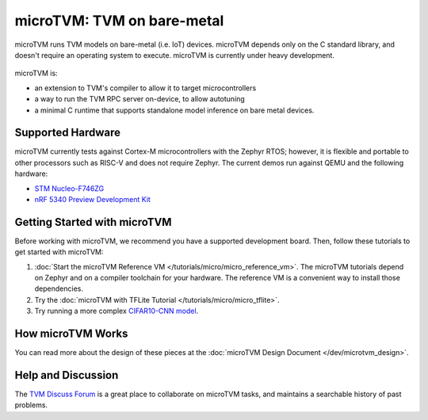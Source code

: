 ..  Licensed to the Apache Software Foundation (ASF) under one
    or more contributor license agreements.  See the NOTICE file
    distributed with this work for additional information
    regarding copyright ownership.  The ASF licenses this file
    to you under the Apache License, Version 2.0 (the
    "License"); you may not use this file except in compliance
    with the License.  You may obtain a copy of the License at

..    http://www.apache.org/licenses/LICENSE-2.0

..  Unless required by applicable law or agreed to in writing,
    software distributed under the License is distributed on an
    "AS IS" BASIS, WITHOUT WARRANTIES OR CONDITIONS OF ANY
    KIND, either express or implied.  See the License for the
    specific language governing permissions and limitations
    under the License.

.. _microtvm-index:

microTVM: TVM on bare-metal
====================================

microTVM runs TVM models on bare-metal (i.e. IoT) devices. microTVM depends only on the C standard
library, and doesn't require an operating system to execute. microTVM is currently under heavy
development.

.. figure:: https://raw.githubusercontent.com/tvmai/web-data/main/images/dev/microtvm_workflow.svg
   :align: center
   :width: 85%

microTVM is:

* an extension to TVM's compiler to allow it to target microcontrollers
* a way to run the TVM RPC server on-device, to allow autotuning
* a minimal C runtime that supports standalone model inference on bare metal devices.

Supported Hardware
~~~~~~~~~~~~~~~~~~~

microTVM currently tests against Cortex-M microcontrollers with the Zephyr RTOS; however, it is
flexible and portable to other processors such as RISC-V and does not require Zephyr. The current
demos run against QEMU and the following hardware:

* `STM Nucleo-F746ZG <https://www.st.com/en/evaluation-tools/nucleo-f746zg.html>`_
* `nRF 5340 Preview Development Kit <https://www.nordicsemi.com/Software-and-tools/Development-Kits/nRF5340-PDK>`_


Getting Started with microTVM
~~~~~~~~~~~~~~~~~~~~~~~~~~~~~

Before working with microTVM, we recommend you have a supported development board. Then, follow these
tutorials to get started with microTVM:

1. :doc:`Start the microTVM Reference VM </tutorials/micro/micro_reference_vm>`. The microTVM tutorials
   depend on Zephyr and on a compiler toolchain for your hardware. The reference VM is a convenient
   way to install those dependencies.
2. Try the :doc:`microTVM with TFLite Tutorial </tutorials/micro/micro_tflite>`.
3. Try running a more complex `CIFAR10-CNN model <https://github.com/areusch/microtvm-blogpost-eval>`_.


How microTVM Works
~~~~~~~~~~~~~~~~~~~~


You can read more about the design of these pieces at the :doc:`microTVM Design Document </dev/microtvm_design>`.


Help and Discussion
~~~~~~~~~~~~~~~~~~~

The `TVM Discuss Forum <https://discuss.tvm.ai>`_ is a great place to collaborate on microTVM tasks,
and maintains a searchable history of past problems.
